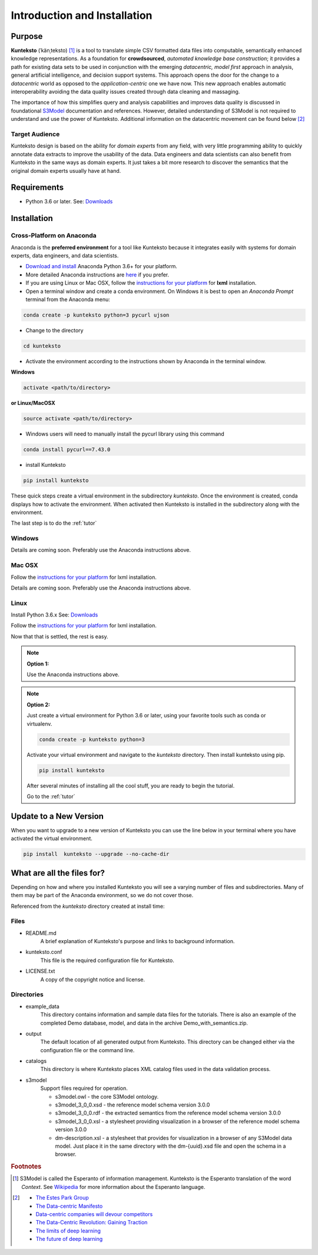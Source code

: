 =============================
Introduction and Installation
=============================

Purpose
=======

**Kunteksto** (ˈkänˌteksto) [#f1]_ is a tool to translate simple CSV formatted data files into computable, semantically enhanced knowledge representations. As a foundation for **crowdsourced**, *automated knowledge base construction*; it provides a path for existing data sets to be used in conjunction with the emerging *datacentric, model first* approach in analysis, general artificial intelligence, and decision support systems. This approach opens the door for the change to a *datacentric* world as opposed to the *application-centric* one we have now. This new approach enables automatic interoperability avoiding the data quality issues created through data cleaning and massaging. 

The importance of how this simplifies query and analysis capabilities and improves data quality is discussed in foundational `S3Model <https://datainsights.tech/S3Model>`_ documentation and references. However, detailed understanding of S3Model is not required to understand and use the power of Kunteksto. Additional information on the datacentric movement can be found below [#f2]_

Target Audience
---------------
Kunteksto design is based on the ability for *domain experts* from any field, with very little programming ability to quickly annotate data extracts to improve the usability of the data.  Data engineers and data scientists can also benefit from Kunteksto in the same ways as domain experts. It just takes a bit more research to discover the semantics that the original domain experts usually have at hand.

Requirements
============

- Python 3.6 or later. See: `Downloads <https://www.python.org/downloads/>`_  

.. _install:

Installation
============

Cross-Platform on Anaconda
--------------------------

Anaconda is the **preferred environment** for a tool like Kunteksto because it integrates easily with systems for domain experts, data engineers, and data scientists.

- `Download and install <https://www.continuum.io/downloads>`_ Anaconda Python 3.6+ for your platform.
- More detailed Anaconda instructions are `here <https://docs.continuum.io/anaconda/install/>`_  if you prefer.
- If you are using Linux or Mac OSX, follow the `instructions for your platform <http://lxml.de/installation.html>`_ for **lxml** installation. 


- Open a terminal window and create a conda environment. On Windows it is best to open an *Anaconda Prompt* terminal from the Anaconda menu: 

.. code-block:: sh

    conda create -p kunteksto python=3 pycurl ujson

- Change to the directory

.. code-block:: sh
    
    cd kunteksto

.. _activate: Activate


- Activate the environment according to the instructions shown by Anaconda in the terminal window.

**Windows**

.. code-block:: sh

    activate <path/to/directory> 

**or Linux/MacOSX**

.. code-block:: sh

    source activate <path/to/directory> 

- Windows users will need to manually install the pycurl library using this command

.. code-block:: sh

    conda install pycurl==7.43.0 

- install Kunteksto

.. code-block:: sh

    pip install kunteksto

These quick steps create a virtual environment in the subdirectory *kunteksto*. Once the environment is created, conda displays how to activate the environment. When activated then Kunteksto is installed in the subdirectory along with the environment. 

The last step is to do the :ref:`tutor`



Windows
-------

Details are coming soon. Preferably use the Anaconda instructions above. 


Mac OSX
-------
Follow the `instructions for your platform <http://lxml.de/installation.html>`_ for lxml installation. 

Details are coming soon. Preferably use the Anaconda instructions above. 


Linux
-----

Install Python 3.6.x See: `Downloads <https://www.python.org/downloads/>`_ 

Follow the `instructions for your platform <http://lxml.de/installation.html>`_ for lxml installation. 

Now that that is settled, the rest is easy.  

.. note::

    **Option 1:**

    Use the Anaconda instructions above. 

.. note::

    **Option 2:**

    Just create a virtual environment for Python 3.6 or later, using your favorite tools such as conda or virtualenv. 

    .. code-block:: sh

        conda create -p kunteksto python=3

    Activate your virtual environment and navigate to the *kunteksto* directory. Then install kunteksto using pip.

    .. code-block:: sh
     
        pip install kunteksto

    After several minutes of installing all the cool stuff, you are ready to begin the tutorial. 


    Go to the :ref:`tutor` 


Update to a New Version
=======================

When you want to upgrade to a new version of Kunteksto you can use the line below in your terminal where you have activated the virtual environment. 

.. code-block:: sh

    pip install  kunteksto --upgrade --no-cache-dir


What are all the files for?
===========================

Depending on how and where you installed Kunteksto you will see a varying number of files and subdirectories. Many of them may be part of the Anaconda environment, so we do not cover those.

Referenced from the *kunteksto* directory created at install time:

Files
-----

- README.md
    A brief explanation of Kunteksto's purpose and links to background information.

- kunteksto.conf
    This file is the required configuration file for Kunteksto.

- LICENSE.txt
    A copy of the copyright notice and license.


Directories
-----------

- example_data
    This directory contains information and sample data files for the tutorials. There is also an example of the completed Demo database, model, and data in the archive Demo_with_semantics.zip. 

- output
    The default location of all generated output from Kunteksto. This directory can be changed either via the configuration file or the command line. 

- catalogs
    This directory is where Kunteksto places XML catalog files used in the data validation process.

- s3model
    Support files required for operation.

    - s3model.owl - the core S3Model ontology.
    - s3model_3_0_0.xsd - the reference model schema version 3.0.0
    - s3model_3_0_0.rdf - the extracted semantics from the reference model schema version 3.0.0
    - s3model_3_0_0.xsl - a stylesheet providing visualization in a browser of the reference model schema version 3.0.0
    - dm-description.xsl - a stylesheet that provides for visualization in a browser of any S3Model data model. Just place it in the same directory with the dm-{uuid}.xsd file and open the schema in a browser. 



.. rubric:: Footnotes

.. [#f1] S3Model is called the Esperanto of information management. Kunteksto is the Esperanto translation of the word *Context*. See `Wikipedia <https://simple.wikipedia.org/wiki/Esperanto>`_ for more information about the Esperanto language.

.. [#f2] 
    -  `The Estes Park Group <http://estesparkgroup.org/>`_ 
    -  `The Data-centric Manifesto <http://datacentricmanifesto.org/>`_  
    -  `Data-centric companies will devour competitors <https://goo.gl/xDcpZM>`_ 
    -  `The Data-Centric Revolution: Gaining Traction <https://goo.gl/zdRLm9>`_ 
    -  `The limits of deep learning <https://blog.keras.io/the-limitations-of-deep-learning.html>`_ 
    -  `The future of deep learning <https://blog.keras.io/the-future-of-deep-learning.html>`_
